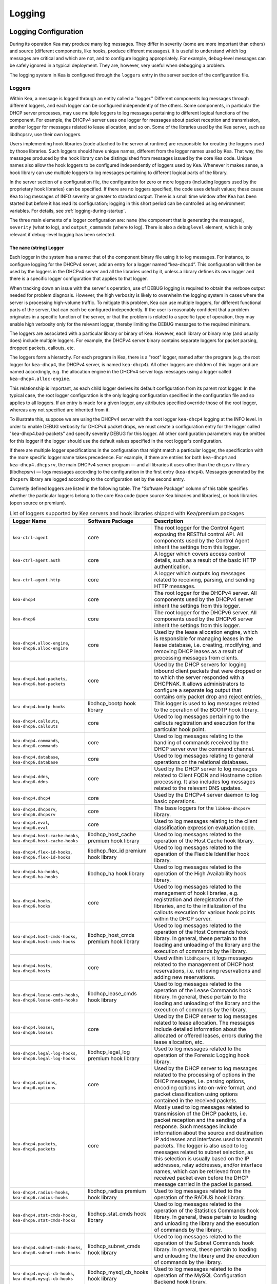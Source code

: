 .. _logging:

*******
Logging
*******

Logging Configuration
=====================

During its operation Kea may produce many log messages. They differ in
severity (some are more important than others) and source (different
components, like hooks, produce different messages). It is useful to
understand which log messages are critical and which are not, and to
configure logging appropriately. For example, debug-level messages
can be safely ignored in a typical deployment. They are, however, very
useful when debugging a problem.

The logging system in Kea is configured through the ``loggers`` entry in the
server section of the configuration file.

Loggers
-------

Within Kea, a message is logged through an entity called a "logger."
Different components log messages through different loggers, and each
logger can be configured independently of the others. Some components,
in particular the DHCP server processes, may use multiple loggers to log
messages pertaining to different logical functions of the component. For
example, the DHCPv4 server uses one logger for messages about packet
reception and transmission, another logger for messages related to lease
allocation, and so on. Some of the libraries used by the Kea server,
such as libdhcpsrv, use their own loggers.

Users implementing hook libraries (code attached to the server at
runtime) are responsible for creating the loggers used by those
libraries. Such loggers should have unique names, different from the
logger names used by Kea. That way, the messages produced by the hook
library can be distinguished from messages issued by the core Kea code.
Unique names also allow the hook loggers to be configured independently of
loggers used by Kea. Whenever it makes sense, a hook library can use
multiple loggers to log messages pertaining to different logical parts
of the library.

In the server section of a configuration file, the
configuration for zero or more loggers (including loggers used by the
proprietary hook libraries) can be specified. If there are no loggers specified, the
code uses default values; these cause Kea to log messages of INFO
severity or greater to standard output. There is a small time window
after Kea has been started but before it has read its configuration;
logging in this short period can be controlled using environment
variables. For details, see :ref:`logging-during-startup`.

The three main elements of a logger configuration are: ``name`` (the
component that is generating the messages), ``severity`` (what to log),
and ``output_commands`` (where to log). There is also a ``debuglevel``
element, which is only relevant if debug-level logging has been
selected.

The ``name`` (string) Logger
~~~~~~~~~~~~~~~~~~~~~~~~~~~~

Each logger in the system has a name: that of the component binary file
using it to log messages. For instance, to configure logging
for the DHCPv4 server, add an entry for a logger named “kea-dhcp4”.
This configuration will then be used by the loggers in the DHCPv4
server and all the libraries used by it, unless a library defines its
own logger and there is a specific logger configuration that applies to
that logger.

When tracking down an issue with the server's operation, use of DEBUG
logging is required to obtain the verbose output needed for problem
diagnosis. However, the high verbosity is likely to overwhelm the
logging system in cases where the server is processing high-volume
traffic. To mitigate this problem, Kea can use multiple loggers, for
different functional parts of the server, that can each be configured
independently. If the user is reasonably confident that a problem
originates in a specific function of the server, or that the problem is
related to a specific type of operation, they may enable high verbosity
only for the relevant logger, thereby limiting the DEBUG messages to the
required minimum.

The loggers are associated with a particular library or binary of Kea.
However, each library or binary may (and usually does) include multiple
loggers. For example, the DHCPv4 server binary contains separate loggers
for packet parsing, dropped packets, callouts, etc.

The loggers form a hierarchy. For each program in Kea, there is a "root"
logger, named after the program (e.g. the root logger for ``kea-dhcp4``, the
DHCPv4 server, is named ``kea-dhcp4``). All other loggers are children of
this logger and are named accordingly, e.g. the allocation engine in the
DHCPv4 server logs messages using a logger called
``kea-dhcp4.alloc-engine``.

This relationship is important, as each child logger derives its default
configuration from its parent root logger. In the typical case, the root
logger configuration is the only logging configuration specified in the
configuration file and so applies to all loggers. If an entry is made
for a given logger, any attributes specified override those of the root
logger, whereas any not specified are inherited from it.

To illustrate this, suppose we are using the DHCPv4 server with the
root logger ``kea-dhcp4`` logging at the INFO level. In order to enable
DEBUG verbosity for DHCPv4 packet drops, we must create a configuration
entry for the logger called "kea-dhcp4.bad-packets” and specify severity
DEBUG for this logger. All other configuration parameters may be omitted
for this logger if the logger should use the default values specified in
the root logger's configuration.

If there are multiple logger specifications in the configuration that
might match a particular logger, the specification with the more
specific logger name takes precedence. For example, if there are entries
for both ``kea-dhcp4`` and ``kea-dhcp4.dhcpsrv``, the main DHCPv4 server
program — and all libraries it uses other than the ``dhcpsrv`` library
(libdhcpsrv) — logs messages according to the configuration in the
first entry (``kea-dhcp4``). Messages generated by the ``dhcpsrv`` library
are logged according to the configuration set by the second entry.

Currently defined loggers are listed in the following table. The
"Software Package" column of this table specifies whether the particular
loggers belong to the core Kea code (open source Kea binaries and
libraries), or hook libraries (open source or premium).

.. tabularcolumns:: |p{0.2\linewidth}|p{0.2\linewidth}|p{0.6\linewidth}|

.. table:: List of loggers supported by Kea servers and hook libraries shipped with Kea/premium packages
   :class: longtable
   :widths: 20 20 60

   +----------------------------------+------------------------+--------------------------------+
   | Logger Name                      | Software Package       | Description                    |
   +==================================+========================+================================+
   | ``kea-ctrl-agent``               | core                   | The root logger for            |
   |                                  |                        | the Control Agent              |
   |                                  |                        | exposing the RESTful           |
   |                                  |                        | control API. All               |
   |                                  |                        | components used by             |
   |                                  |                        | the Control Agent              |
   |                                  |                        | inherit the settings           |
   |                                  |                        | from this logger.              |
   +----------------------------------+------------------------+--------------------------------+
   | ``kea-ctrl-agent.auth``          | core                   | A logger which covers          |
   |                                  |                        | access control details, such as|
   |                                  |                        | a result of the basic HTTP     |
   |                                  |                        | authentication.                |
   +----------------------------------+------------------------+--------------------------------+
   | ``kea-ctrl-agent.http``          | core                   | A logger which                 |
   |                                  |                        | outputs log messages           |
   |                                  |                        | related to receiving,          |
   |                                  |                        | parsing, and sending           |
   |                                  |                        | HTTP messages.                 |
   +----------------------------------+------------------------+--------------------------------+
   | ``kea-dhcp4``                    | core                   | The root logger for            |
   |                                  |                        | the DHCPv4 server.             |
   |                                  |                        | All components used            |
   |                                  |                        | by the DHCPv4 server           |
   |                                  |                        | inherit the settings           |
   |                                  |                        | from this logger.              |
   +----------------------------------+------------------------+--------------------------------+
   | ``kea-dhcp6``                    | core                   | The root logger for            |
   |                                  |                        | the DHCPv6 server.             |
   |                                  |                        | All components used            |
   |                                  |                        | by the DHCPv6 server           |
   |                                  |                        | inherit the settings           |
   |                                  |                        | from this logger.              |
   +----------------------------------+------------------------+--------------------------------+
   | ``kea-dhcp4.alloc-engine``,      | core                   | Used by the lease              |
   | ``kea-dhcp6.alloc-engine``       |                        | allocation engine,             |
   |                                  |                        | which is responsible           |
   |                                  |                        | for managing leases            |
   |                                  |                        | in the lease                   |
   |                                  |                        | database, i.e.                 |
   |                                  |                        | creating, modifying,           |
   |                                  |                        | and removing DHCP              |
   |                                  |                        | leases as a result of          |
   |                                  |                        | processing messages            |
   |                                  |                        | from clients.                  |
   +----------------------------------+------------------------+--------------------------------+
   | ``kea-dhcp4.bad-packets``,       | core                   | Used by the DHCP               |
   | ``kea-dhcp6.bad-packets``        |                        | servers for logging            |
   |                                  |                        | inbound client                 |
   |                                  |                        | packets that were              |
   |                                  |                        | dropped or to which            |
   |                                  |                        | the server responded           |
   |                                  |                        | with a DHCPNAK. It             |
   |                                  |                        | allows administrators          |
   |                                  |                        | to configure a                 |
   |                                  |                        | separate log output            |
   |                                  |                        | that contains only             |
   |                                  |                        | packet drop and                |
   |                                  |                        | reject entries.                |
   +----------------------------------+------------------------+--------------------------------+
   | ``kea-dhcp4.bootp-hooks``        | libdhcp_bootp          | This logger is used to log     |
   |                                  | hook library           | messages related to the        |
   |                                  |                        | operation of the BOOTP hook    |
   |                                  |                        | library.                       |
   +----------------------------------+------------------------+--------------------------------+
   | ``kea-dhcp4.callouts``,          | core                   | Used to log messages           |
   | ``kea-dhcp6.callouts``           |                        | pertaining to the              |
   |                                  |                        | callouts registration          |
   |                                  |                        | and execution for the          |
   |                                  |                        | particular hook                |
   |                                  |                        | point.                         |
   +----------------------------------+------------------------+--------------------------------+
   | ``kea-dhcp4.commands``,          | core                   | Used to log messages           |
   | ``kea-dhcp6.commands``           |                        | relating to the                |
   |                                  |                        | handling of commands           |
   |                                  |                        | received by the DHCP           |
   |                                  |                        | server over the                |
   |                                  |                        | command channel.               |
   +----------------------------------+------------------------+--------------------------------+
   | ``kea-dhcp4.database``,          | core                   | Used to log messages           |
   | ``kea-dhcp6.database``           |                        | relating to general            |
   |                                  |                        | operations on the              |
   |                                  |                        | relational databases.          |
   +----------------------------------+------------------------+--------------------------------+
   | ``kea-dhcp4.ddns``,              | core                   | Used by the DHCP               |
   | ``kea-dhcp6.ddns``               |                        | server to log                  |
   |                                  |                        | messages related to            |
   |                                  |                        | Client FQDN and                |
   |                                  |                        | Hostname option                |
   |                                  |                        | processing. It also            |
   |                                  |                        | includes log messages          |
   |                                  |                        | related to the                 |
   |                                  |                        | relevant DNS updates.          |
   +----------------------------------+------------------------+--------------------------------+
   | ``kea-dhcp4.dhcp4``              | core                   | Used by the DHCPv4             |
   |                                  |                        | server daemon to log           |
   |                                  |                        | basic operations.              |
   +----------------------------------+------------------------+--------------------------------+
   | ``kea-dhcp4.dhcpsrv``,           | core                   | The base loggers for           |
   | ``kea-dhcp6.dhcpsrv``            |                        | the ``libkea-dhcpsrv``         |
   |                                  |                        | library.                       |
   +----------------------------------+------------------------+--------------------------------+
   | ``kea-dhcp4.eval``,              | core                   | Used to log messages           |
   | ``kea-dhcp6.eval``               |                        | relating to the                |
   |                                  |                        | client classification          |
   |                                  |                        | expression evaluation          |
   |                                  |                        | code.                          |
   +----------------------------------+------------------------+--------------------------------+
   | ``kea-dhcp4.host-cache-hooks``,  | libdhcp_host_cache     | Used                           |
   | ``kea-dhcp6.host-cache-hooks``   | premium hook library   | to log messages                |
   |                                  |                        | related to the                 |
   |                                  |                        | operation of the Host          |
   |                                  |                        | Cache hook library.            |
   +----------------------------------+------------------------+--------------------------------+
   | ``kea-dhcp4.flex-id-hooks``,     | libdhcp_flex_id        | Used                           |
   | ``kea-dhcp6.flex-id-hooks``      | premium hook library   | to log messages                |
   |                                  |                        | related to the                 |
   |                                  |                        | operation of the               |
   |                                  |                        | Flexible Identifier            |
   |                                  |                        | hook library.                  |
   +----------------------------------+------------------------+--------------------------------+
   | ``kea-dhcp4.ha-hooks``,          | libdhcp_ha hook        | Used                           |
   | ``kea-dhcp6.ha-hooks``           | library                | to log messages                |
   |                                  |                        | related to the                 |
   |                                  |                        | operation of the High          |
   |                                  |                        | Availability hook              |
   |                                  |                        | library.                       |
   +----------------------------------+------------------------+--------------------------------+
   | ``kea-dhcp4.hooks``,             | core                   | Used to log messages           |
   | ``kea-dhcp6.hooks``              |                        | related to the                 |
   |                                  |                        | management of hook             |
   |                                  |                        | libraries, e.g.                |
   |                                  |                        | registration and               |
   |                                  |                        | deregistration of the          |
   |                                  |                        | libraries, and to the          |
   |                                  |                        | initialization of the          |
   |                                  |                        | callouts execution             |
   |                                  |                        | for various hook               |
   |                                  |                        | points within the              |
   |                                  |                        | DHCP server.                   |
   +----------------------------------+------------------------+--------------------------------+
   | ``kea-dhcp4.host-cmds-hooks``,   | libdhcp_host_cmds      | Used                           |
   | ``kea-dhcp6.host-cmds-hooks``    | premium hook library   | to log messages                |
   |                                  |                        | related to the                 |
   |                                  |                        | operation of the Host          |
   |                                  |                        | Commands hook                  |
   |                                  |                        | library. In general,           |
   |                                  |                        | these pertain to               |
   |                                  |                        | the loading and                |
   |                                  |                        | unloading of the               |
   |                                  |                        | library and the                |
   |                                  |                        | execution of commands          |
   |                                  |                        | by the library.                |
   +----------------------------------+------------------------+--------------------------------+
   | ``kea-dhcp4.hosts``,             | core                   | Used within                    |
   | ``kea-dhcp6.hosts``              |                        | ``libdhcpsrv``, it logs        |
   |                                  |                        | messages related to            |
   |                                  |                        | the management of              |
   |                                  |                        | DHCP host                      |
   |                                  |                        | reservations, i.e.             |
   |                                  |                        | retrieving                     |
   |                                  |                        | reservations and               |
   |                                  |                        | adding new                     |
   |                                  |                        | reservations.                  |
   +----------------------------------+------------------------+--------------------------------+
   | ``kea-dhcp4.lease-cmds-hooks``,  | libdhcp_lease_cmds     | Used                           |
   | ``kea-dhcp6.lease-cmds-hooks``   | hook library           | to log messages                |
   |                                  |                        | related to the                 |
   |                                  |                        | operation of the               |
   |                                  |                        | Lease Commands hook            |
   |                                  |                        | library. In general,           |
   |                                  |                        | these pertain to               |
   |                                  |                        | the loading and                |
   |                                  |                        | unloading of the               |
   |                                  |                        | library and the                |
   |                                  |                        | execution of commands          |
   |                                  |                        | by the library.                |
   +----------------------------------+------------------------+--------------------------------+
   | ``kea-dhcp4.leases``,            | core                   | Used by the DHCP               |
   | ``kea-dhcp6.leases``             |                        | server to log                  |
   |                                  |                        | messages related to            |
   |                                  |                        | lease allocation. The          |
   |                                  |                        | messages include               |
   |                                  |                        | detailed information           |
   |                                  |                        | about the allocated            |
   |                                  |                        | or offered leases,             |
   |                                  |                        | errors during the              |
   |                                  |                        | lease allocation,              |
   |                                  |                        | etc.                           |
   +----------------------------------+------------------------+--------------------------------+
   | ``kea-dhcp4.legal-log-hooks``,   | libdhcp_legal_log      | Used                           |
   | ``kea-dhcp6.legal-log-hooks``    | premium hook library   | to log messages                |
   |                                  |                        | related to the                 |
   |                                  |                        | operation of the               |
   |                                  |                        | Forensic Logging               |
   |                                  |                        | hook library.                  |
   +----------------------------------+------------------------+--------------------------------+
   | ``kea-dhcp4.options``,           | core                   | Used by the DHCP               |
   | ``kea-dhcp6.options``            |                        | server to log                  |
   |                                  |                        | messages related to            |
   |                                  |                        | the processing of              |
   |                                  |                        | options in the DHCP            |
   |                                  |                        | messages, i.e.                 |
   |                                  |                        | parsing options,               |
   |                                  |                        | encoding options into          |
   |                                  |                        | on-wire format, and            |
   |                                  |                        | packet classification          |
   |                                  |                        | using options                  |
   |                                  |                        | contained in the               |
   |                                  |                        | received packets.              |
   +----------------------------------+------------------------+--------------------------------+
   | ``kea-dhcp4.packets``,           | core                   | Mostly                         |
   | ``kea-dhcp6.packets``            |                        | used to log messages           |
   |                                  |                        | related to                     |
   |                                  |                        | transmission of the            |
   |                                  |                        | DHCP packets, i.e.             |
   |                                  |                        | packet reception and           |
   |                                  |                        | the sending of a               |
   |                                  |                        | response. Such                 |
   |                                  |                        | messages include               |
   |                                  |                        | information about the          |
   |                                  |                        | source and                     |
   |                                  |                        | destination IP                 |
   |                                  |                        | addresses and                  |
   |                                  |                        | interfaces used to             |
   |                                  |                        | transmit packets. The          |
   |                                  |                        | logger is also used            |
   |                                  |                        | to log messages                |
   |                                  |                        | related to subnet              |
   |                                  |                        | selection, as this             |
   |                                  |                        | selection is usually           |
   |                                  |                        | based on the IP                |
   |                                  |                        | addresses, relay               |
   |                                  |                        | addresses, and/or              |
   |                                  |                        | interface names,               |
   |                                  |                        | which can be                   |
   |                                  |                        | retrieved from the             |
   |                                  |                        | received packet even           |
   |                                  |                        | before the DHCP                |
   |                                  |                        | message carried in             |
   |                                  |                        | the packet is parsed.          |
   +----------------------------------+------------------------+--------------------------------+
   | ``kea-dhcp4.radius-hooks``,      | libdhcp_radius         | Used                           |
   | ``kea-dhcp6.radius-hooks``       | premium hook library   | to log messages                |
   |                                  |                        | related to the                 |
   |                                  |                        | operation of the               |
   |                                  |                        | RADIUS hook library.           |
   +----------------------------------+------------------------+--------------------------------+
   | ``kea-dhcp4.stat-cmds-hooks``,   | libdhcp_stat_cmds      | Used                           |
   | ``kea-dhcp6.stat-cmds-hooks``    | hook library           | to log messages                |
   |                                  |                        | related to the                 |
   |                                  |                        | operation of the               |
   |                                  |                        | Statistics Commands            |
   |                                  |                        | hook library. In               |
   |                                  |                        | general, these                 |
   |                                  |                        | pertain to loading             |
   |                                  |                        | and unloading the              |
   |                                  |                        | library and the                |
   |                                  |                        | execution of commands          |
   |                                  |                        | by the library.                |
   +----------------------------------+------------------------+--------------------------------+
   | ``kea-dhcp4.subnet-cmds-hooks``, | libdhcp_subnet_cmds    | Used                           |
   | ``kea-dhcp6.subnet-cmds-hooks``  | hook library           | to log messages                |
   |                                  |                        | related to the                 |
   |                                  |                        | operation of the               |
   |                                  |                        | Subnet Commands hook           |
   |                                  |                        | library. In general,           |
   |                                  |                        | these pertain to               |
   |                                  |                        | loading and unloading          |
   |                                  |                        | the library and the            |
   |                                  |                        | execution of commands          |
   |                                  |                        | by the library.                |
   +----------------------------------+------------------------+--------------------------------+
   | ``kea-dhcp4.mysql-cb-hooks``,    | libdhcp_mysql_cb_hooks | Used                           |
   | ``kea-dhcp6.mysql-cb-hooks``     | hook library           | to log messages                |
   |                                  |                        | related to the                 |
   |                                  |                        | operation of the               |
   |                                  |                        | MySQL Configuration            |
   |                                  |                        | Backend hook                   |
   |                                  |                        | library.                       |
   +----------------------------------+------------------------+--------------------------------+
   | ``kea-dhcp-ddns``                | core                   | The root logger for            |
   |                                  |                        | the ``kea-dhcp-ddns``          |
   |                                  |                        | daemon. All                    |
   |                                  |                        | components used by             |
   |                                  |                        | this daemon inherit            |
   |                                  |                        | the settings from              |
   |                                  |                        | this logger unless             |
   |                                  |                        | there are                      |
   |                                  |                        | configurations for             |
   |                                  |                        | more specialized               |
   |                                  |                        | loggers.                       |
   +----------------------------------+------------------------+--------------------------------+
   | ``kea-dhcp-ddns.dctl``           | core                   | Used by                        |
   |                                  |                        | the ``kea-dhcp-ddns``          |
   |                                  |                        | daemon to log                  |
   |                                  |                        | basic information              |
   |                                  |                        | about the process,             |
   |                                  |                        | received signals, and          |
   |                                  |                        | triggered                      |
   |                                  |                        | reconfigurations.              |
   +----------------------------------+------------------------+--------------------------------+
   | ``kea-dhcp-ddns.dhcpddns``       | core                   | Used by                        |
   |                                  |                        | the ``kea-dhcp-ddns``          |
   |                                  |                        | daemon to log                  |
   |                                  |                        | events related to              |
   |                                  |                        | DDNS operations.               |
   +----------------------------------+------------------------+--------------------------------+
   | ``kea-dhcp-ddns.dhcp-to-d2``     | core                   | Used by the                    |
   |                                  |                        | ``kea-dhcp-ddns`` daemon       |
   |                                  |                        | to log                         |
   |                                  |                        | information about              |
   |                                  |                        | events dealing with            |
   |                                  |                        | receiving messages             |
   |                                  |                        | from the DHCP servers          |
   |                                  |                        | and adding them to             |
   |                                  |                        | the queue for                  |
   |                                  |                        | processing.                    |
   +----------------------------------+------------------------+--------------------------------+
   | ``kea-dhcp-ddns.d2-to-dns``      | core                   | Used by the                    |
   |                                  |                        | ``kea-dhcp-ddns`` daemon       |
   |                                  |                        | to log                         |
   |                                  |                        | information about              |
   |                                  |                        | events dealing with            |
   |                                  |                        | sending and receiving          |
   |                                  |                        | messages to and from           |
   |                                  |                        | the DNS servers.               |
   +----------------------------------+------------------------+--------------------------------+
   | ``kea-netconf``                  | core                   | The root logger for            |
   |                                  |                        | the NETCONF agent.             |
   |                                  |                        | All components used            |
   |                                  |                        | by NETCONF inherit             |
   |                                  |                        | the settings from              |
   |                                  |                        | this logger if there           |
   |                                  |                        | is no specialized              |
   |                                  |                        | logger provided.               |
   +----------------------------------+------------------------+--------------------------------+
   | ``kea-dhcp4.lease-query-hooks``, | libdhcp_lease_query    | Used                           |
   | ``kea-dhcp6.lease-query-hooks``  | hook library           | to log messages                |
   |                                  |                        | related to the                 |
   |                                  |                        | operation of the               |
   |                                  |                        | Leasequery hook library.       |
   +----------------------------------+------------------------+--------------------------------+

Note that user-defined hook libraries should not use any of the loggers
mentioned above, but should instead define new loggers with names that
correspond to the libraries using them. Suppose that a user created
a library called “libdhcp-packet-capture” to dump packets received and
transmitted by the server to a file. An appropriate name for the
logger could be ``kea-dhcp4.packet-capture-hooks``. (Note that the hook
library implementer only specifies the second part of this name, i.e.
“packet-capture”. The first part is a root-logger name and is prepended
by the Kea logging system.) It is also important to note that since this
new logger is a child of a root logger, it inherits the configuration
from the root logger, something that can be overridden by an entry in
the configuration file.

The easiest way to find a logger name is to configure all logging to go
to a single destination and look there for specific logger names. See
:ref:`logging-message-format` for details.

The ``severity`` (string) Logger
~~~~~~~~~~~~~~~~~~~~~~~~~~~~~~~~

This specifies the category of messages logged. Each message is logged
with an associated severity, which may be one of the following (in
descending order of severity):

-  FATAL - associated with messages generated by a condition that is so
   serious that the server cannot continue executing.

-  ERROR - associated with messages generated by an error condition. The
   server continues executing, but the results may not be as
   expected.

-  WARN - indicates an out-of-the-ordinary condition. However, the
   server continues executing normally.

-  INFO - an informational message marking some event.

-  DEBUG - messages produced for debugging purposes.

When the severity of a logger is set to one of these values, it
only logs messages of that severity and above (e.g. setting the logging
severity to INFO logs INFO, WARN, ERROR, and FATAL messages). The
severity may also be set to NONE, in which case all messages from that
logger are inhibited.

.. note::

   The ``keactrl`` tool, described in :ref:`keactrl`, can be configured
   to start the servers in verbose mode. If this is the case, the
   settings of the logging severity in the configuration file have
   no effect; the servers use a logging severity of DEBUG
   regardless of the logging settings specified in the configuration
   file. To control severity via the configuration file,
   please make sure that the ``kea_verbose`` value is set to "no" within
   the ``keactrl`` configuration.

.. _debuglevel:

The ``debuglevel`` (integer) Logger
~~~~~~~~~~~~~~~~~~~~~~~~~~~~~~~~~~~

When a logger's severity is set to DEBUG, this value specifies the
level of debug messages to be printed. It ranges from 0 (least
verbose) to 99 (most verbose). If severity for the logger is not DEBUG,
this value is ignored.

The ``output_options`` (list) Logger
~~~~~~~~~~~~~~~~~~~~~~~~~~~~~~~~~~~~

Each logger can have zero or more ``output_options``. These specify
where log messages are sent and are explained in detail below.

The ``output`` (string) Option
^^^^^^^^^^^^^^^^^^^^^^^^^^^^^^

This value determines the type of output. There are several special
values allowed here: ``stdout`` (messages are printed on standard
output), ``stderr`` (messages are printed on stderr), ``syslog``
(messages are logged to syslog using the default name), ``syslog:name``
(messages are logged to syslog using a specified name). Any other value is
interpreted as a filename to which messages should be written.

The ``flush`` (boolean) Option
^^^^^^^^^^^^^^^^^^^^^^^^^^^^^^

This flushes the buffers after each log message. Doing this reduces performance
but ensures that if the program terminates abnormally, all messages
up to the point of termination are output. The default is ``true``.

The ``maxsize`` (integer) Option
^^^^^^^^^^^^^^^^^^^^^^^^^^^^^^^^

This option is only relevant when the destination is a file; this is the maximum size
in bytes that a log file may reach. When the maximum size is reached,
the file is renamed and a new file created. Initially, a ".1" is
appended to the name; if a ".1" file exists, it is renamed ".2", etc.
This is referred to as rotation.

The default value is 10240000 (10MB). The smallest value that can be
specified without disabling rotation is 204800. Any value less than
this, including 0, disables rotation. The greatest possible value is INT_MAX MB, which is
approximately 2PB.

.. note::

   Due to a limitation of the underlying logging library (log4cplus),
   rolling over the log files (from ".1" to ".2", etc.) may show odd
   results; there can be multiple small files at the timing of rollover.
   This can happen when multiple processes try to roll over the
   files simultaneously. Version 1.1.0 of log4cplus solved this problem,
   so if this version or later of log4cplus is used to build Kea, the
   issue should not occur. Even with older versions, it is normally
   expected to happen rarely unless the log messages are produced very
   frequently by multiple different processes.

The ``maxver`` (integer) Option
^^^^^^^^^^^^^^^^^^^^^^^^^^^^^^^

This option is only relevant when the destination is a file and rotation is enabled
(i.e. maxsize is large enough). This is the maximum number of rotated
versions that will be kept. Once that number of files has been reached,
the oldest file, "log-name.maxver", is discarded each time the log
rotates. In other words, at most there will be the active log file plus
maxver rotated files. The minimum and default value is 1.

The ``pattern`` (string) Option
^^^^^^^^^^^^^^^^^^^^^^^^^^^^^^^

This option can be used to specify the layout pattern of messages for
a logger. Kea logging is implemented using the log4cplus library and its
output formatting is based, conceptually, on the printf formatting from C;
this is discussed in detail in the next section,
:ref:`logging-message-format`.

Each output type (``stdout``, file, or ``syslog``) has a default ``pattern`` which
describes the content of its log messages. This parameter can be used to
specify a desired pattern. The pattern for each logger is governed
individually, so each configured logger can have its own pattern. Omitting
the ``pattern`` parameter or setting it to an empty string, "", causes
Kea to use the default pattern for that logger's output type.

In addition to the log text itself, the default patterns used for ``stdout``
and files contain information such as date and time, logger level, and
process information. The default pattern for ``syslog`` is limited primarily
to log level, source, and the log text. This avoids duplicating information
which is usually supplied by syslog.

.. warning::
    Users are strongly encouraged to test their pattern(s) on a local,
    non-production instance of Kea, running in the foreground and
    logging to ``stdout``.

.. _logging-message-format:

Logging Message Format
----------------------

As mentioned above, Kea log message content is controlled via a scheme similar
to the C language's printf formatting. The "pattern" used for each message is
described by a string containing one or more format components as part of a
text string.  In addition to the components, the string may contain any other
useful text for the administrator.

The behavior of Kea's format strings is determined by log4cplus. The following
format options are possible:

.. table:: List of supported format string components by Kea's logger
   :class: longtable
   :widths: 8 40

   +-----------+-----------------------------------------------+
   | Component | Value                                         |
   +===========+===============================================+
   | ``%a``    | Abbreviated weekday name                      |
   +-----------+-----------------------------------------------+
   | ``%A``    | Full weekday name                             |
   +-----------+-----------------------------------------------+
   | ``%b``    | Abbreviated month name                        |
   +-----------+-----------------------------------------------+
   | ``%B``    | Full month name                               |
   +-----------+-----------------------------------------------+
   | ``%c``    | Standard date and time string                 |
   +-----------+-----------------------------------------------+
   | ``%d``    | Day of month as a decimal(1-31)               |
   +-----------+-----------------------------------------------+
   | ``%H``    | Hour(0-23)                                    |
   +-----------+-----------------------------------------------+
   | ``%I``    | Hour(1-12)                                    |
   +-----------+-----------------------------------------------+
   | ``%j``    | Day of year as a decimal(1-366)               |
   +-----------+-----------------------------------------------+
   | ``%m``    | Month as decimal(1-12)                        |
   +-----------+-----------------------------------------------+
   | ``%M``    | Minute as decimal(0-59)                       |
   +-----------+-----------------------------------------------+
   | ``%p``    | Locale's equivalent of AM or PM               |
   +-----------+-----------------------------------------------+
   | ``%q``    | milliseconds as decimal(0-999)                |
   +-----------+-----------------------------------------------+
   | ``%Q``    | microseconds as decimal(0-999.999)            |
   +-----------+-----------------------------------------------+
   | ``%S``    | Second as decimal(0-59)                       |
   +-----------+-----------------------------------------------+
   | ``%U``    | Week of year, Sunday being first day(0-53)    |
   +-----------+-----------------------------------------------+
   | ``%w``    | Weekday as a decimal(0-6, Sunday being 0)     |
   +-----------+-----------------------------------------------+
   | ``%W``    | Week of year, Monday being first day(0-53)    |
   +-----------+-----------------------------------------------+
   | ``%x``    | Standard date string                          |
   +-----------+-----------------------------------------------+
   | ``%X``    | Standard time string                          |
   +-----------+-----------------------------------------------+
   | ``%y``    | Year in decimal without century(0-99)         |
   +-----------+-----------------------------------------------+
   | ``%Y``    | Year including century as decimal             |
   +-----------+-----------------------------------------------+
   | ``%Z``    | Time zone name                                |
   +-----------+-----------------------------------------------+
   | ``%%``    | The percent sign                              |
   +-----------+-----------------------------------------------+

Refer to the documentation for the ``strftime()`` function found in the
``<ctime>`` header or the ``strftime(3)`` UNIX manual page for more
information.

It is probably easiest to understand this by examining the default pattern
for stdout and files; currently they are the same. That pattern is shown
below:

::

    "%D{%Y-%m-%d %H:%M:%S.%q} %-5p [%c/%i.%t] %m\n";

and a typical log produced by this pattern looks something like this:

::

    2019-08-05 14:27:45.871 DEBUG [kea-dhcp4.dhcpsrv/8475.12345] DHCPSRV_TIMERMGR_START_TIMER starting timer: reclaim-expired-leases

That breaks down to:

  - ``%D{%Y-%m-%d %H:%M:%S.%q}``
    "%D" is the local date and time when the log message is generated,
    while everything between the curly braces, "{}", are date and time components.
    From the example log above this produces:
    ``2019-08-05 14:27:45.871``

  - ``%-5p``
    The severity of the message, output as a minimum of five characters,
    using right-padding with spaces. In our example log: ``DEBUG``

  - ``%c``
    The log source. This includes two elements: the Kea process generating the
    message, in this case, ``kea-dhcp4``; and the component within the program
    from which the message originated, ``dhcpsrv`` (e.g.  the name of the
    library used by DHCP server implementations).

  - ``%i``
    The process ID. From the example log: ``8475``.

  - ``%t``
    The thread ID. From the example log: ``12345``.
    The format of the thread ID is OS-dependent: e.g. on some systems
    it is an address, so it is displayed in hexadecimal.

  - ``%m``
    The log message itself. Kea log messages all begin with a message identifier
    followed by arbitrary log text. Every message in Kea has a unique
    identifier, which can be used as an index to the :ref:`kea-messages`, where
    more information can be obtained. In our example log above, the identifier
    is ``DHCPSRV_TIMERMGR_START_TIMER``. The log text is typically a brief
    description detailing the condition that caused the message to be logged. In
    our example, the information logged,
    ``starting timer: reclaim-expired-leases``, explains that the timer for the
    expired lease reclamation cycle has been started.

.. Warning::

    Omitting ``%m`` omits the log message text from the output, making it
    rather useless. ``%m`` should be considered mandatory.

Finally, note that spacing between components, the square brackets around the
log source and PID, and the final carriage return ``\n`` are all literal text
specified as part of the pattern.

.. Warning::

    To ensure that each log entry is a separate line, patterns
    must end with an ``\n``. There may be use cases where it is not desired
    so we do not enforce its inclusion. If it is omitted from
    the pattern, the log entries will run together in one long "line".

The default pattern for ``syslog`` output is:

::

    "%-5p [%c.%t] %m\n";

It omits the date and time as well as the process ID, as this
information is typically output by ``syslog``. Note that Kea uses the pattern
to construct the text it sends to ``syslog`` (or any other destination). It has
no influence on the content ``syslog`` may add or formatting it may do.

Consult the OS documentation for ``syslog`` behavior, as there are multiple
implementations.


Example Logger Configurations
~~~~~~~~~~~~~~~~~~~~~~~~~~~~~

In this example, we want to set the server logging to write to the
console using standard output.

::

   "Server": {
       "loggers": [
           {
               "name": "kea-dhcp4",
               "output_options": [
                   {
                       "output": "stdout"
                   }
               ],
               "severity": "WARN"
           }
       ]
   }

As a second example, we want to store DEBUG log messages in a file
that is at most 2MB and keep up to eight copies of old log files. Once the
logfile grows to 2MB, it should be renamed and a new file should be created.

::

   "Server": {
       "loggers": [
           {
               "name": "kea-dhcp6",
               "output_options": [
                   {
                       "output": "/var/log/kea-debug.log",
                       "maxver": 8,
                       "maxsize": 204800,
                       "flush": true
                       "pattern": "%d{%j %H:%M:%S.%q} %c %m\n"
                   }
               ],
               "severity": "DEBUG",
               "debuglevel": 99
           }
      ]
   }

Notice that the above configuration uses a custom pattern which produces output like this:

::

    220 13:50:31.783 kea-dhcp4.dhcp4 DHCP4_STARTED Kea DHCPv4 server version 1.6.0-beta2-git started


.. _logging-during-startup:

Logging During Kea Startup
--------------------------

The logging configuration is specified in the configuration file.
However, when Kea starts, the configuration file is not read until partway into the
initialization process. Prior to that, the logging settings are set to
default values, although it is possible to modify some aspects of the
settings by means of environment variables. In the absence of
any logging configuration in the configuration file, the settings of the
(possibly modified) default configuration will persist while the program
is running.

The following environment variables can be used to control the behavior
of logging during startup:

``KEA_LOCKFILE_DIR``

   Specifies a directory where the logging system should create its lock
   file. If not specified, it is prefix/var/run/kea, where "prefix"
   defaults to /usr/local. This variable must not end with a slash.
   There is one special value: "none", which instructs Kea not to create
   a lock file at all. This may cause issues if several processes log to
   the same file.

``KEA_LOGGER_DESTINATION``

   Specifies logging output. There are several special values:

   ``stdout``
   Log to standard output.

   ``stderr``
   Log to standard error.

   ``syslog[:fac]``
   Log via syslog. The optional "fac" (which is separated from the word
   "syslog" by a colon) specifies the facility to be used for the log
   messages. Unless specified, messages are logged using the
   facility "local0".

   Any other value is treated as a name of the output file. If not
   otherwise specified, Kea logs to standard output.

Logging Levels
==============

All Kea servers follow the overall intention to let the user
know what is going on while not overloading the logging system with too much information, as that
could easily be used as a denial-of-service attack.

Unlike the FATAL, ERROR, WARN and
INFO levels, DEBUG has additional parameters. The following list details
the basic information that is logged on each level. Sometimes the circumstances
determine whether a piece of information is logged on a higher
or lower level. For example, if a packet is being dropped due to configured classification, that
is an execution of the configured policy and would be logged on debuglevel 15. However, if the
packet is dropped due to an exception being thrown, it is much more important, as it may indicate
a software bug, serious problems with memory, or database connectivity problems. As such it may
be logged on much higher levels, such as WARN or even ERROR.

- 0 - singular messages printed during startup or shutdown of the server.
- 10 - log information about received API commands.
- 15 - information about reasons why a packet was dropped.
- 40 - tracing information, including processing decisions, results
  of expression evaluations, and more.
- 45 - similar to level 40, but with more details, e.g. the subnet being
  selected for an incoming packet.
- 50 - evaluations of expressions, status received from hook points, lease
  processing, packet processing details, including unpacking, packing, sending, etc.
- 55 - includes all details available, including full packet contents
  with all options printed.

The debug levels apply only to messages logged on DEBUG, and are configured using
the ``debuglevel`` option. See the :ref:`debuglevel` section for details.
